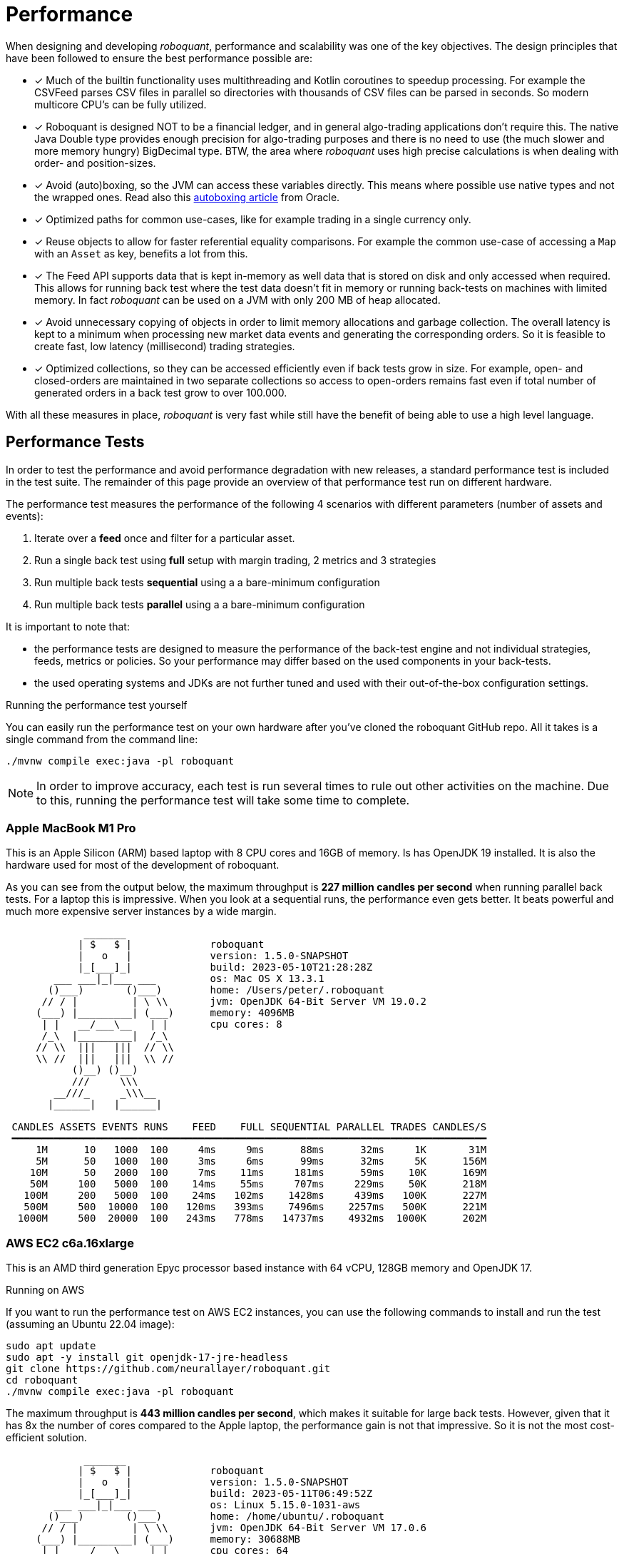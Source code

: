 = Performance
:jbake-type: doc
:icons: font
:source-highlighter: rouge
:jbake-date: 2020-01-01

When designing and developing _roboquant_, performance and scalability was one of the key objectives. The design principles that have been followed to ensure the best performance possible are:

* [x] Much of the builtin functionality uses multithreading and Kotlin coroutines to speedup processing. For example the CSVFeed parses CSV files in parallel so directories with thousands of CSV files can be parsed in seconds. So modern multicore CPU's can be fully utilized.

* [x] Roboquant is designed NOT to be a financial ledger, and in general algo-trading applications don't require this. The native Java Double type provides enough precision for algo-trading purposes and there is no need to use (the much slower and more memory hungry) BigDecimal type. BTW, the area where _roboquant_ uses high precise calculations is when dealing with order- and position-sizes.

* [x] Avoid (auto)boxing, so the JVM can access these variables directly. This means where possible use native types and not the wrapped ones. Read also this https://docs.oracle.com/javase/1.5.0/docs/guide/language/autoboxing.html[autoboxing article^] from Oracle.

* [x] Optimized paths for common use-cases, like for example trading in a single currency only.

* [x] Reuse objects to allow for faster referential equality comparisons. For example the common use-case of accessing a `Map` with an `Asset` as key, benefits a lot from this.

* [x] The Feed API supports data that is kept in-memory as well data that is stored on disk and only accessed when required. This allows for running back test where the test data doesn't fit in memory or running back-tests on machines with limited memory. In fact _roboquant_ can be used on a JVM with only 200 MB of heap allocated.

* [x] Avoid unnecessary copying of objects in order to limit memory allocations and garbage collection. The overall latency is kept to a minimum when processing new market data events and generating the corresponding orders. So it is feasible to create fast, low latency (millisecond) trading strategies.

* [x] Optimized collections, so they can be accessed efficiently even if back tests grow in size. For example, open- and closed-orders are maintained in two separate collections so access to open-orders remains fast even if total number of generated orders in a back test grow to over 100.000.

With all these measures in place, _roboquant_ is very fast while still have the benefit of being able to use a high level language.

== Performance Tests
In order to test the performance and avoid performance degradation with new releases, a standard performance test is included in the test suite. The remainder of this page provide an overview of that performance test run on different hardware.

The performance test measures the performance of the following 4 scenarios with different parameters (number of assets and events):

. Iterate over a *feed* once and filter for a particular asset.
. Run a single back test using *full* setup with margin trading, 2 metrics and 3 strategies
. Run multiple back tests *sequential* using a a bare-minimum configuration
. Run multiple back tests *parallel* using a a bare-minimum configuration

It is important to note that:

- the performance tests are designed to measure the performance of the back-test engine and not individual strategies, feeds, metrics or policies. So your performance may differ based on the used components in your back-tests.
- the used operating systems and JDKs are not further tuned and used with their out-of-the-box configuration settings.

.Running the performance test yourself
****
You can easily run the performance test on your own hardware after you've cloned the roboquant GitHub repo. All it takes is a single command from the command line:

[source, shell]
----
./mvnw compile exec:java -pl roboquant
----
****

NOTE: In order to improve accuracy, each test is run several times to rule out other activities on the machine. Due to this, running the performance test will take some time to complete.

=== Apple MacBook M1 Pro
This is an Apple Silicon (ARM) based laptop with 8 CPU cores and 16GB of memory. Is has OpenJDK 19 installed. It is also the hardware used for most of the development of roboquant.

As you can see from the output below, the maximum throughput is *227 million candles per second* when running parallel back tests. For a laptop this is impressive. When you look at a sequential runs, the performance even gets better. It beats powerful and much more expensive server instances by a wide margin.
----
             _______
            | $   $ |             roboquant
            |   o   |             version: 1.5.0-SNAPSHOT
            |_[___]_|             build: 2023-05-10T21:28:28Z
        ___ ___|_|___ ___         os: Mac OS X 13.3.1
       ()___)       ()___)        home: /Users/peter/.roboquant
      // / |         | \ \\       jvm: OpenJDK 64-Bit Server VM 19.0.2
     (___) |_________| (___)      memory: 4096MB
      | |   __/___\__   | |       cpu cores: 8
      /_\  |_________|  /_\
     // \\  |||   |||  // \\
     \\ //  |||   |||  \\ //
           ()__) ()__)
           ///     \\\
        __///_     _\\\__
       |______|   |______|

 CANDLES ASSETS EVENTS RUNS    FEED    FULL SEQUENTIAL PARALLEL TRADES CANDLES/S
 ━━━━━━━━━━━━━━━━━━━━━━━━━━━━━━━━━━━━━━━━━━━━━━━━━━━━━━━━━━━━━━━━━━━━━━━━━━━━━━━
     1M      10   1000  100     4ms     9ms      88ms      32ms     1K       31M
     5M      50   1000  100     3ms     6ms      99ms      32ms     5K      156M
    10M      50   2000  100     7ms    11ms     181ms      59ms    10K      169M
    50M     100   5000  100    14ms    55ms     707ms     229ms    50K      218M
   100M     200   5000  100    24ms   102ms    1428ms     439ms   100K      227M
   500M     500  10000  100   120ms   393ms    7496ms    2257ms   500K      221M
  1000M     500  20000  100   243ms   778ms   14737ms    4932ms  1000K      202M
----

=== AWS EC2 c6a.16xlarge
This is an AMD third generation Epyc processor based instance with 64 vCPU, 128GB memory and OpenJDK 17.

.Running on AWS
****
If you want to run the performance test on AWS EC2 instances, you can use the following commands to install and run the test (assuming an Ubuntu 22.04 image):

[source, shell]
----
sudo apt update
sudo apt -y install git openjdk-17-jre-headless
git clone https://github.com/neurallayer/roboquant.git
cd roboquant
./mvnw compile exec:java -pl roboquant
----
****

The maximum throughput is *443 million candles per second*, which makes it suitable for large back tests. However, given that it has 8x the number of cores compared to the Apple laptop, the performance gain is not that impressive. So it is not the most cost-efficient solution.

----
             _______
            | $   $ |             roboquant
            |   o   |             version: 1.5.0-SNAPSHOT
            |_[___]_|             build: 2023-05-11T06:49:52Z
        ___ ___|_|___ ___         os: Linux 5.15.0-1031-aws
       ()___)       ()___)        home: /home/ubuntu/.roboquant
      // / |         | \ \\       jvm: OpenJDK 64-Bit Server VM 17.0.6
     (___) |_________| (___)      memory: 30688MB
      | |   __/___\__   | |       cpu cores: 64
      /_\  |_________|  /_\
     // \\  |||   |||  // \\
     \\ //  |||   |||  \\ //
           ()__) ()__)
           ///     \\\
        __///_     _\\\__
       |______|   |______|

 CANDLES ASSETS EVENTS RUNS    FEED    FULL SEQUENTIAL PARALLEL TRADES CANDLES/S
 ━━━━━━━━━━━━━━━━━━━━━━━━━━━━━━━━━━━━━━━━━━━━━━━━━━━━━━━━━━━━━━━━━━━━━━━━━━━━━━━
     1M      10   1000  100     7ms    19ms     123ms      37ms     1K       27M
     5M      50   1000  100     4ms    12ms     241ms      19ms     5K      263M
    10M      50   2000  100    12ms    17ms     456ms      40ms    10K      250M
    50M     100   5000  100    18ms    85ms    1833ms     149ms    50K      335M
   100M     200   5000  100    34ms   167ms    3481ms     237ms   100K      421M
   500M     500  10000  100   172ms   630ms   21594ms    1128ms   500K      443M
  1000M     500  20000  100   345ms  1387ms   44519ms    2962ms  1000K      337M
----

=== AWS EC2 c7g.16xlarge
This is an ARM based instance (Graviton) with 64 vCPU, 128GB memory and OpenJDK 17. The hourly pricing is slightly below that of the AMD Epyc instance, and it has the same amount of memory and vCPU's.

You would perhaps expect that due to the long history of running server JVMs on X86 based hardware, that an ARM instance might underperform. But actually the opposite is true. The maximum throughput is *711 million candles per second*, which make it the best single instance solution for large parallel back tests.

----
             _______
            | $   $ |             roboquant
            |   o   |             version: 1.5.0-SNAPSHOT
            |_[___]_|             build: 2023-05-11T06:50:00Z
        ___ ___|_|___ ___         os: Linux 5.15.0-1031-aws
       ()___)       ()___)        home: /home/ubuntu/.roboquant
      // / |         | \ \\       jvm: OpenJDK 64-Bit Server VM 17.0.6
     (___) |_________| (___)      memory: 30688MB
      | |   __/___\__   | |       cpu cores: 64
      /_\  |_________|  /_\
     // \\  |||   |||  // \\
     \\ //  |||   |||  \\ //
           ()__) ()__)
           ///     \\\
        __///_     _\\\__
       |______|   |______|

 CANDLES ASSETS EVENTS RUNS    FEED    FULL SEQUENTIAL PARALLEL TRADES CANDLES/S
 ━━━━━━━━━━━━━━━━━━━━━━━━━━━━━━━━━━━━━━━━━━━━━━━━━━━━━━━━━━━━━━━━━━━━━━━━━━━━━━━
     1M      10   1000  100     6ms    32ms     267ms      32ms     1K       31M
     5M      50   1000  100     4ms    17ms     241ms      16ms     5K      312M
    10M      50   2000  100    13ms    28ms     503ms      28ms    10K      357M
    50M     100   5000  100    34ms   130ms    2335ms     104ms    50K      480M
   100M     200   5000  100    50ms   213ms    4393ms     166ms   100K      602M
   500M     500  10000  100   256ms   798ms   19787ms     703ms   500K      711M
  1000M     500  20000  100   495ms  1428ms   39755ms    1633ms  1000K      612M
----


=== AWS EC2 c7g.16xlarge + GraalVM
This is the same ARM based instance (Graviton) with 64 vCPU and 128GB memory. But rather than using the OpenJDK that comes with Ubuntu 22.04, the performance tests are run using the Oracle GraalVM Enterprise 22.3.

****
Installing the GraalVM Enterprise Edition comes with accepting extra license agreements and restrictions what you can do with it before having to pay for a commercial license. It depends on your specific use-case if going this route is worth it.
****

The GraalVM based JDK was installed using the following two commands:

[source, shell]
----
bash <(curl -sL https://get.graalvm.org/ee-token)
bash <(curl -sL https://get.graalvm.org/jdk)
----

Overall the performance is a bit better than with OpenJDK 17. The maximum throughput is *822 million candles per second* when running in parallel. The sequential run performance is also better than with the plain OpenJDK JVM.

----
             _______
            | $   $ |             roboquant
            |   o   |             version: 1.5.0-SNAPSHOT
            |_[___]_|             build: 2023-05-11T07:05:44Z
        ___ ___|_|___ ___         os: Linux 5.15.0-1031-aws
       ()___)       ()___)        home: /home/ubuntu/.roboquant
      // / |         | \ \\       jvm: Java HotSpot(TM) 64-Bit Server VM 17.0.6
     (___) |_________| (___)      memory: 30688MB
      | |   __/___\__   | |       cpu cores: 64
      /_\  |_________|  /_\
     // \\  |||   |||  // \\
     \\ //  |||   |||  \\ //
           ()__) ()__)
           ///     \\\
        __///_     _\\\__
       |______|   |______|

 CANDLES ASSETS EVENTS RUNS    FEED    FULL SEQUENTIAL PARALLEL TRADES CANDLES/S
 ━━━━━━━━━━━━━━━━━━━━━━━━━━━━━━━━━━━━━━━━━━━━━━━━━━━━━━━━━━━━━━━━━━━━━━━━━━━━━━━
     1M      10   1000  100     6ms    40ms     576ms      22ms     1K       45M
     5M      50   1000  100     4ms    20ms     137ms      16ms     5K      312M
    10M      50   2000  100    16ms    26ms     384ms      21ms    10K      476M
    50M     100   5000  100    32ms    92ms    1335ms      85ms    50K      588M
   100M     200   5000  100    58ms   147ms    2512ms     122ms   100K      819M
   500M     500  10000  100   232ms   428ms   12192ms     608ms   500K      822M
  1000M     500  20000  100   556ms   837ms   28386ms    1471ms  1000K      679M
----